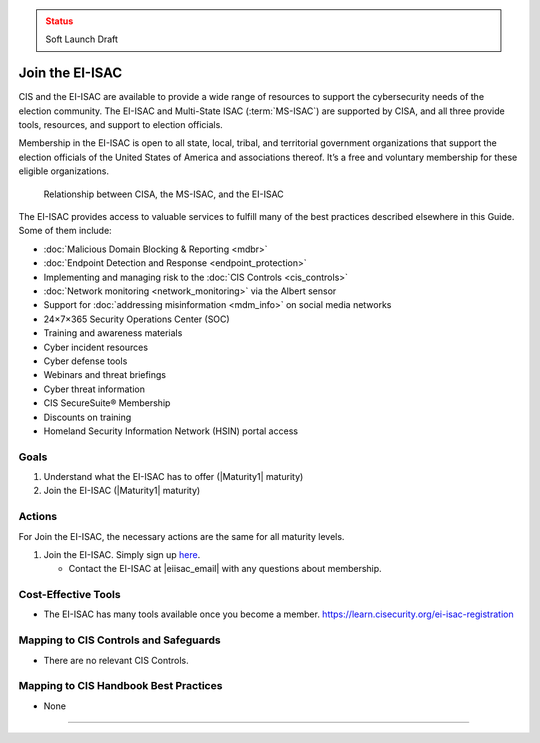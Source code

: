 ..
  Created by: mike garcia
  To: join ei-isac based on are you ready for next election slick

.. |bp_title| replace:: Join the EI-ISAC

.. admonition:: Status
   :class: caution

   Soft Launch Draft

|bp_title|
----------------------------------------------

CIS and the EI-ISAC are available to provide a wide range of resources to support the cybersecurity needs of the election community. The EI-ISAC and Multi-State ISAC (:term:`MS-ISAC`) are supported by CISA, and all three provide tools, resources, and support to election officials.

Membership in the EI-ISAC is open to all state, local, tribal, and territorial government organizations that support the election officials of the United States of America and associations thereof. It’s a free and voluntary membership for these eligible organizations.

.. figure:: /_static/CISA-ISAC-ModelDRAFT.png
   :width: 90%
   :alt: Graphic showing the relationships between CISA, the MS-ISAC, and the EI-ISAC

   Relationship between CISA, the MS-ISAC, and the EI-ISAC

The EI-ISAC provides access to valuable services to fulfill many of the best practices described elsewhere in this Guide. Some of them include:

* :doc:`Malicious Domain Blocking & Reporting <mdbr>`
* :doc:`Endpoint Detection and Response <endpoint_protection>`
* Implementing and managing risk to the :doc:`CIS Controls <cis_controls>`
* :doc:`Network monitoring <network_monitoring>` via the Albert sensor
* Support for :doc:`addressing misinformation <mdm_info>` on social media networks
* 24×7×365 Security Operations Center (SOC)
* Training and awareness materials
* Cyber incident resources
* Cyber defense tools
* Webinars and threat briefings
* Cyber threat information
* CIS SecureSuite® Membership
* Discounts on training
* Homeland Security Information Network (HSIN) portal access

Goals
**********************************************

#. Understand what the EI-ISAC has to offer (|Maturity1| maturity)
#. Join the EI-ISAC (|Maturity1| maturity)

Actions
**********************************************

For |bp_title|, the necessary actions are the same for all maturity levels.

#. Join the EI-ISAC. Simply sign up `here <https://learn.cisecurity.org/ei-isac-registration>`_.

   * Contact the EI-ISAC at |eiisac_email| with any questions about membership.

Cost-Effective Tools
**********************************************

* The EI-ISAC has many tools available once you become a member. https://learn.cisecurity.org/ei-isac-registration

Mapping to CIS Controls and Safeguards
**********************************************

* There are no relevant CIS Controls.

Mapping to CIS Handbook Best Practices
****************************************

* None

-----------------------------------------------
